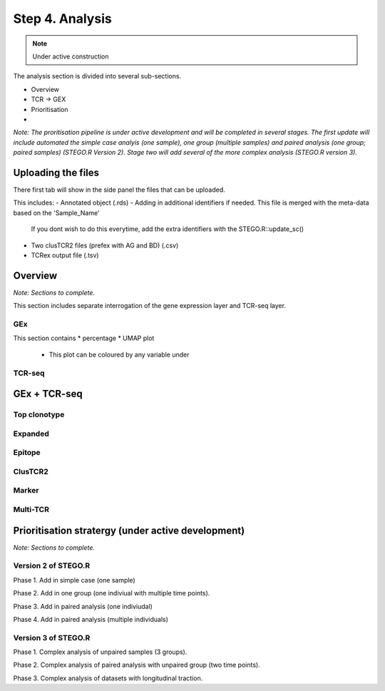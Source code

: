 Step 4. Analysis
================
.. note::

    Under active construction


The analysis section is divided into several sub-sections. 

- Overview 
- TCR -> GEX 
- Prioritisation 
- 

*Note: The proritisation pipeline is under active development and will be completed in several stages. The first update will include automated the simple case analyis (one sample), one group (multiple samples) and paired analysis (one group; paired samples) (STEGO.R Version 2). Stage two will add several of the more complex analysis (STEGO.R version 3).*

Uploading the files
-------------------

There first tab will show in the side panel the files that can be uploaded. 

This includes:
- Annotated  object (.rds)
- Adding in additional identifiers if needed. This file is merged with the meta-data based on the 'Sample_Name'
    If you dont wish to do this everytime, add the extra identifiers with the STEGO.R::update_sc()
- Two clusTCR2 files (prefex with AG and BD) (.csv)
- TCRex output file (.tsv)

.. image:: img/4_uploading.png
  :width: 1200
  :alt: Alternative text

Overview
--------

*Note: Sections to complete.*

This section includes separate interrogation of the gene expression layer and TCR-seq layer. 

GEx
^^^

This section contains 
* percentage
* UMAP plot 
    - This plot can be coloured by any variable under 

TCR-seq
^^^^^^^

GEx + TCR-seq
-------------

Top clonotype
^^^^^^^^^^^^^

Expanded
^^^^^^^^

Epitope
^^^^^^^

ClusTCR2
^^^^^^^^

Marker
^^^^^^

Multi-TCR 
^^^^^^^^^


Prioritisation stratergy (under active development)
---------------------------------------------------

*Note: Sections to complete.*

Version 2 of STEGO.R
^^^^^^^^^^^^^^^^^^^^

Phase 1. Add in simple case (one sample)

Phase 2. Add in one group (one indiviual with multiple time points).

Phase 3. Add in paired analysis (one indiviudal)

Phase 4. Add in paired analysis (multiple individuals)

Version 3 of STEGO.R
^^^^^^^^^^^^^^^^^^^^

Phase 1. Complex analysis of unpaired samples (3 groups).

Phase 2. Complex analysis of paired analysis with unpaired group (two time points).

Phase 3. Complex analysis of datasets with longitudinal traction. 

